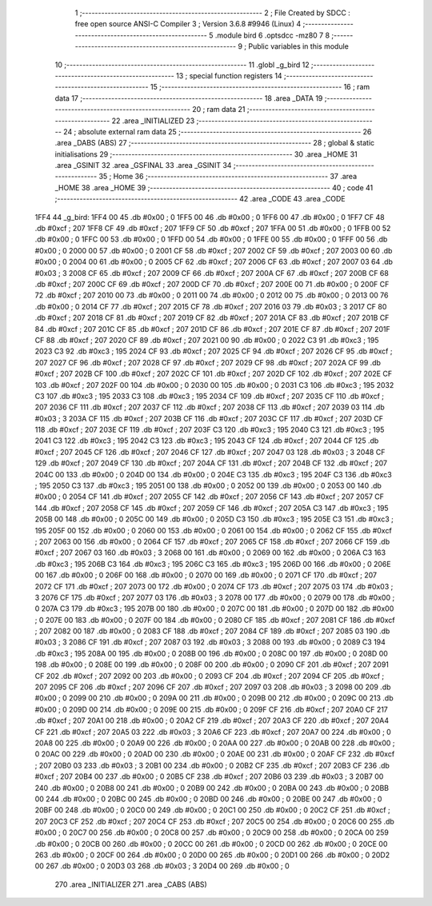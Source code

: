                               1 ;--------------------------------------------------------
                              2 ; File Created by SDCC : free open source ANSI-C Compiler
                              3 ; Version 3.6.8 #9946 (Linux)
                              4 ;--------------------------------------------------------
                              5 	.module bird
                              6 	.optsdcc -mz80
                              7 	
                              8 ;--------------------------------------------------------
                              9 ; Public variables in this module
                             10 ;--------------------------------------------------------
                             11 	.globl _g_bird
                             12 ;--------------------------------------------------------
                             13 ; special function registers
                             14 ;--------------------------------------------------------
                             15 ;--------------------------------------------------------
                             16 ; ram data
                             17 ;--------------------------------------------------------
                             18 	.area _DATA
                             19 ;--------------------------------------------------------
                             20 ; ram data
                             21 ;--------------------------------------------------------
                             22 	.area _INITIALIZED
                             23 ;--------------------------------------------------------
                             24 ; absolute external ram data
                             25 ;--------------------------------------------------------
                             26 	.area _DABS (ABS)
                             27 ;--------------------------------------------------------
                             28 ; global & static initialisations
                             29 ;--------------------------------------------------------
                             30 	.area _HOME
                             31 	.area _GSINIT
                             32 	.area _GSFINAL
                             33 	.area _GSINIT
                             34 ;--------------------------------------------------------
                             35 ; Home
                             36 ;--------------------------------------------------------
                             37 	.area _HOME
                             38 	.area _HOME
                             39 ;--------------------------------------------------------
                             40 ; code
                             41 ;--------------------------------------------------------
                             42 	.area _CODE
                             43 	.area _CODE
   1FF4                      44 _g_bird:
   1FF4 00                   45 	.db #0x00	; 0
   1FF5 00                   46 	.db #0x00	; 0
   1FF6 00                   47 	.db #0x00	; 0
   1FF7 CF                   48 	.db #0xcf	; 207
   1FF8 CF                   49 	.db #0xcf	; 207
   1FF9 CF                   50 	.db #0xcf	; 207
   1FFA 00                   51 	.db #0x00	; 0
   1FFB 00                   52 	.db #0x00	; 0
   1FFC 00                   53 	.db #0x00	; 0
   1FFD 00                   54 	.db #0x00	; 0
   1FFE 00                   55 	.db #0x00	; 0
   1FFF 00                   56 	.db #0x00	; 0
   2000 00                   57 	.db #0x00	; 0
   2001 CF                   58 	.db #0xcf	; 207
   2002 CF                   59 	.db #0xcf	; 207
   2003 00                   60 	.db #0x00	; 0
   2004 00                   61 	.db #0x00	; 0
   2005 CF                   62 	.db #0xcf	; 207
   2006 CF                   63 	.db #0xcf	; 207
   2007 03                   64 	.db #0x03	; 3
   2008 CF                   65 	.db #0xcf	; 207
   2009 CF                   66 	.db #0xcf	; 207
   200A CF                   67 	.db #0xcf	; 207
   200B CF                   68 	.db #0xcf	; 207
   200C CF                   69 	.db #0xcf	; 207
   200D CF                   70 	.db #0xcf	; 207
   200E 00                   71 	.db #0x00	; 0
   200F CF                   72 	.db #0xcf	; 207
   2010 00                   73 	.db #0x00	; 0
   2011 00                   74 	.db #0x00	; 0
   2012 00                   75 	.db #0x00	; 0
   2013 00                   76 	.db #0x00	; 0
   2014 CF                   77 	.db #0xcf	; 207
   2015 CF                   78 	.db #0xcf	; 207
   2016 03                   79 	.db #0x03	; 3
   2017 CF                   80 	.db #0xcf	; 207
   2018 CF                   81 	.db #0xcf	; 207
   2019 CF                   82 	.db #0xcf	; 207
   201A CF                   83 	.db #0xcf	; 207
   201B CF                   84 	.db #0xcf	; 207
   201C CF                   85 	.db #0xcf	; 207
   201D CF                   86 	.db #0xcf	; 207
   201E CF                   87 	.db #0xcf	; 207
   201F CF                   88 	.db #0xcf	; 207
   2020 CF                   89 	.db #0xcf	; 207
   2021 00                   90 	.db #0x00	; 0
   2022 C3                   91 	.db #0xc3	; 195
   2023 C3                   92 	.db #0xc3	; 195
   2024 CF                   93 	.db #0xcf	; 207
   2025 CF                   94 	.db #0xcf	; 207
   2026 CF                   95 	.db #0xcf	; 207
   2027 CF                   96 	.db #0xcf	; 207
   2028 CF                   97 	.db #0xcf	; 207
   2029 CF                   98 	.db #0xcf	; 207
   202A CF                   99 	.db #0xcf	; 207
   202B CF                  100 	.db #0xcf	; 207
   202C CF                  101 	.db #0xcf	; 207
   202D CF                  102 	.db #0xcf	; 207
   202E CF                  103 	.db #0xcf	; 207
   202F 00                  104 	.db #0x00	; 0
   2030 00                  105 	.db #0x00	; 0
   2031 C3                  106 	.db #0xc3	; 195
   2032 C3                  107 	.db #0xc3	; 195
   2033 C3                  108 	.db #0xc3	; 195
   2034 CF                  109 	.db #0xcf	; 207
   2035 CF                  110 	.db #0xcf	; 207
   2036 CF                  111 	.db #0xcf	; 207
   2037 CF                  112 	.db #0xcf	; 207
   2038 CF                  113 	.db #0xcf	; 207
   2039 03                  114 	.db #0x03	; 3
   203A CF                  115 	.db #0xcf	; 207
   203B CF                  116 	.db #0xcf	; 207
   203C CF                  117 	.db #0xcf	; 207
   203D CF                  118 	.db #0xcf	; 207
   203E CF                  119 	.db #0xcf	; 207
   203F C3                  120 	.db #0xc3	; 195
   2040 C3                  121 	.db #0xc3	; 195
   2041 C3                  122 	.db #0xc3	; 195
   2042 C3                  123 	.db #0xc3	; 195
   2043 CF                  124 	.db #0xcf	; 207
   2044 CF                  125 	.db #0xcf	; 207
   2045 CF                  126 	.db #0xcf	; 207
   2046 CF                  127 	.db #0xcf	; 207
   2047 03                  128 	.db #0x03	; 3
   2048 CF                  129 	.db #0xcf	; 207
   2049 CF                  130 	.db #0xcf	; 207
   204A CF                  131 	.db #0xcf	; 207
   204B CF                  132 	.db #0xcf	; 207
   204C 00                  133 	.db #0x00	; 0
   204D 00                  134 	.db #0x00	; 0
   204E C3                  135 	.db #0xc3	; 195
   204F C3                  136 	.db #0xc3	; 195
   2050 C3                  137 	.db #0xc3	; 195
   2051 00                  138 	.db #0x00	; 0
   2052 00                  139 	.db #0x00	; 0
   2053 00                  140 	.db #0x00	; 0
   2054 CF                  141 	.db #0xcf	; 207
   2055 CF                  142 	.db #0xcf	; 207
   2056 CF                  143 	.db #0xcf	; 207
   2057 CF                  144 	.db #0xcf	; 207
   2058 CF                  145 	.db #0xcf	; 207
   2059 CF                  146 	.db #0xcf	; 207
   205A C3                  147 	.db #0xc3	; 195
   205B 00                  148 	.db #0x00	; 0
   205C 00                  149 	.db #0x00	; 0
   205D C3                  150 	.db #0xc3	; 195
   205E C3                  151 	.db #0xc3	; 195
   205F 00                  152 	.db #0x00	; 0
   2060 00                  153 	.db #0x00	; 0
   2061 00                  154 	.db #0x00	; 0
   2062 CF                  155 	.db #0xcf	; 207
   2063 00                  156 	.db #0x00	; 0
   2064 CF                  157 	.db #0xcf	; 207
   2065 CF                  158 	.db #0xcf	; 207
   2066 CF                  159 	.db #0xcf	; 207
   2067 03                  160 	.db #0x03	; 3
   2068 00                  161 	.db #0x00	; 0
   2069 00                  162 	.db #0x00	; 0
   206A C3                  163 	.db #0xc3	; 195
   206B C3                  164 	.db #0xc3	; 195
   206C C3                  165 	.db #0xc3	; 195
   206D 00                  166 	.db #0x00	; 0
   206E 00                  167 	.db #0x00	; 0
   206F 00                  168 	.db #0x00	; 0
   2070 00                  169 	.db #0x00	; 0
   2071 CF                  170 	.db #0xcf	; 207
   2072 CF                  171 	.db #0xcf	; 207
   2073 00                  172 	.db #0x00	; 0
   2074 CF                  173 	.db #0xcf	; 207
   2075 03                  174 	.db #0x03	; 3
   2076 CF                  175 	.db #0xcf	; 207
   2077 03                  176 	.db #0x03	; 3
   2078 00                  177 	.db #0x00	; 0
   2079 00                  178 	.db #0x00	; 0
   207A C3                  179 	.db #0xc3	; 195
   207B 00                  180 	.db #0x00	; 0
   207C 00                  181 	.db #0x00	; 0
   207D 00                  182 	.db #0x00	; 0
   207E 00                  183 	.db #0x00	; 0
   207F 00                  184 	.db #0x00	; 0
   2080 CF                  185 	.db #0xcf	; 207
   2081 CF                  186 	.db #0xcf	; 207
   2082 00                  187 	.db #0x00	; 0
   2083 CF                  188 	.db #0xcf	; 207
   2084 CF                  189 	.db #0xcf	; 207
   2085 03                  190 	.db #0x03	; 3
   2086 CF                  191 	.db #0xcf	; 207
   2087 03                  192 	.db #0x03	; 3
   2088 00                  193 	.db #0x00	; 0
   2089 C3                  194 	.db #0xc3	; 195
   208A 00                  195 	.db #0x00	; 0
   208B 00                  196 	.db #0x00	; 0
   208C 00                  197 	.db #0x00	; 0
   208D 00                  198 	.db #0x00	; 0
   208E 00                  199 	.db #0x00	; 0
   208F 00                  200 	.db #0x00	; 0
   2090 CF                  201 	.db #0xcf	; 207
   2091 CF                  202 	.db #0xcf	; 207
   2092 00                  203 	.db #0x00	; 0
   2093 CF                  204 	.db #0xcf	; 207
   2094 CF                  205 	.db #0xcf	; 207
   2095 CF                  206 	.db #0xcf	; 207
   2096 CF                  207 	.db #0xcf	; 207
   2097 03                  208 	.db #0x03	; 3
   2098 00                  209 	.db #0x00	; 0
   2099 00                  210 	.db #0x00	; 0
   209A 00                  211 	.db #0x00	; 0
   209B 00                  212 	.db #0x00	; 0
   209C 00                  213 	.db #0x00	; 0
   209D 00                  214 	.db #0x00	; 0
   209E 00                  215 	.db #0x00	; 0
   209F CF                  216 	.db #0xcf	; 207
   20A0 CF                  217 	.db #0xcf	; 207
   20A1 00                  218 	.db #0x00	; 0
   20A2 CF                  219 	.db #0xcf	; 207
   20A3 CF                  220 	.db #0xcf	; 207
   20A4 CF                  221 	.db #0xcf	; 207
   20A5 03                  222 	.db #0x03	; 3
   20A6 CF                  223 	.db #0xcf	; 207
   20A7 00                  224 	.db #0x00	; 0
   20A8 00                  225 	.db #0x00	; 0
   20A9 00                  226 	.db #0x00	; 0
   20AA 00                  227 	.db #0x00	; 0
   20AB 00                  228 	.db #0x00	; 0
   20AC 00                  229 	.db #0x00	; 0
   20AD 00                  230 	.db #0x00	; 0
   20AE 00                  231 	.db #0x00	; 0
   20AF CF                  232 	.db #0xcf	; 207
   20B0 03                  233 	.db #0x03	; 3
   20B1 00                  234 	.db #0x00	; 0
   20B2 CF                  235 	.db #0xcf	; 207
   20B3 CF                  236 	.db #0xcf	; 207
   20B4 00                  237 	.db #0x00	; 0
   20B5 CF                  238 	.db #0xcf	; 207
   20B6 03                  239 	.db #0x03	; 3
   20B7 00                  240 	.db #0x00	; 0
   20B8 00                  241 	.db #0x00	; 0
   20B9 00                  242 	.db #0x00	; 0
   20BA 00                  243 	.db #0x00	; 0
   20BB 00                  244 	.db #0x00	; 0
   20BC 00                  245 	.db #0x00	; 0
   20BD 00                  246 	.db #0x00	; 0
   20BE 00                  247 	.db #0x00	; 0
   20BF 00                  248 	.db #0x00	; 0
   20C0 00                  249 	.db #0x00	; 0
   20C1 00                  250 	.db #0x00	; 0
   20C2 CF                  251 	.db #0xcf	; 207
   20C3 CF                  252 	.db #0xcf	; 207
   20C4 CF                  253 	.db #0xcf	; 207
   20C5 00                  254 	.db #0x00	; 0
   20C6 00                  255 	.db #0x00	; 0
   20C7 00                  256 	.db #0x00	; 0
   20C8 00                  257 	.db #0x00	; 0
   20C9 00                  258 	.db #0x00	; 0
   20CA 00                  259 	.db #0x00	; 0
   20CB 00                  260 	.db #0x00	; 0
   20CC 00                  261 	.db #0x00	; 0
   20CD 00                  262 	.db #0x00	; 0
   20CE 00                  263 	.db #0x00	; 0
   20CF 00                  264 	.db #0x00	; 0
   20D0 00                  265 	.db #0x00	; 0
   20D1 00                  266 	.db #0x00	; 0
   20D2 00                  267 	.db #0x00	; 0
   20D3 03                  268 	.db #0x03	; 3
   20D4 00                  269 	.db #0x00	; 0
                            270 	.area _INITIALIZER
                            271 	.area _CABS (ABS)
